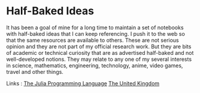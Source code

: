* Half-Baked Ideas

It has been a goal of mine for a long time to maintain a set of notebooks with half-baked ideas that I can keep referencing.
I push it to the web so that the same resources are available to others. These are not serious opinion and they
are not part of my official research work. But they are bits of academic or technical curiosity that are as advertised
half-baked and not well-developed notions. They may relate to any one of my several interests in science, mathematics,
engineering, technology, anime, video games, travel and other things.

Links :
[[https://chemicalfiend.github.io/half-baked-ideas/julia.html][The Julia Programming Language]]
[[https://chemicalfiend.github.io/half-baked-ideas/uk.html][The United Kingdom]]


